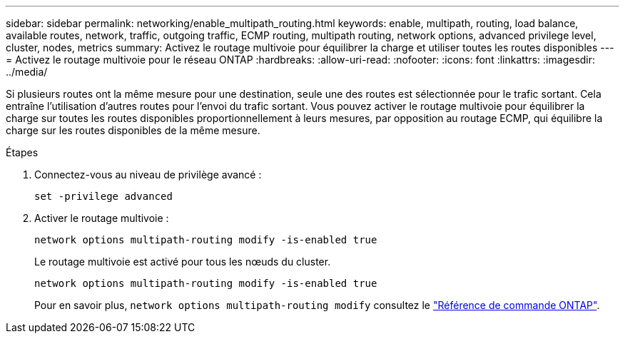 ---
sidebar: sidebar 
permalink: networking/enable_multipath_routing.html 
keywords: enable, multipath, routing, load balance, available routes, network, traffic, outgoing traffic, ECMP routing, multipath routing, network options, advanced privilege level, cluster, nodes, metrics 
summary: Activez le routage multivoie pour équilibrer la charge et utiliser toutes les routes disponibles 
---
= Activez le routage multivoie pour le réseau ONTAP
:hardbreaks:
:allow-uri-read: 
:nofooter: 
:icons: font
:linkattrs: 
:imagesdir: ../media/


[role="lead"]
Si plusieurs routes ont la même mesure pour une destination, seule une des routes est sélectionnée pour le trafic sortant. Cela entraîne l'utilisation d'autres routes pour l'envoi du trafic sortant. Vous pouvez activer le routage multivoie pour équilibrer la charge sur toutes les routes disponibles proportionnellement à leurs mesures, par opposition au routage ECMP, qui équilibre la charge sur les routes disponibles de la même mesure.

.Étapes
. Connectez-vous au niveau de privilège avancé :
+
`set -privilege advanced`

. Activer le routage multivoie :
+
`network options multipath-routing modify -is-enabled true`

+
Le routage multivoie est activé pour tous les nœuds du cluster.

+
....
network options multipath-routing modify -is-enabled true
....
+
Pour en savoir plus, `network options multipath-routing modify` consultez le link:https://docs.netapp.com/us-en/ontap-cli/network-options-multipath-routing-modify.html["Référence de commande ONTAP"^].


